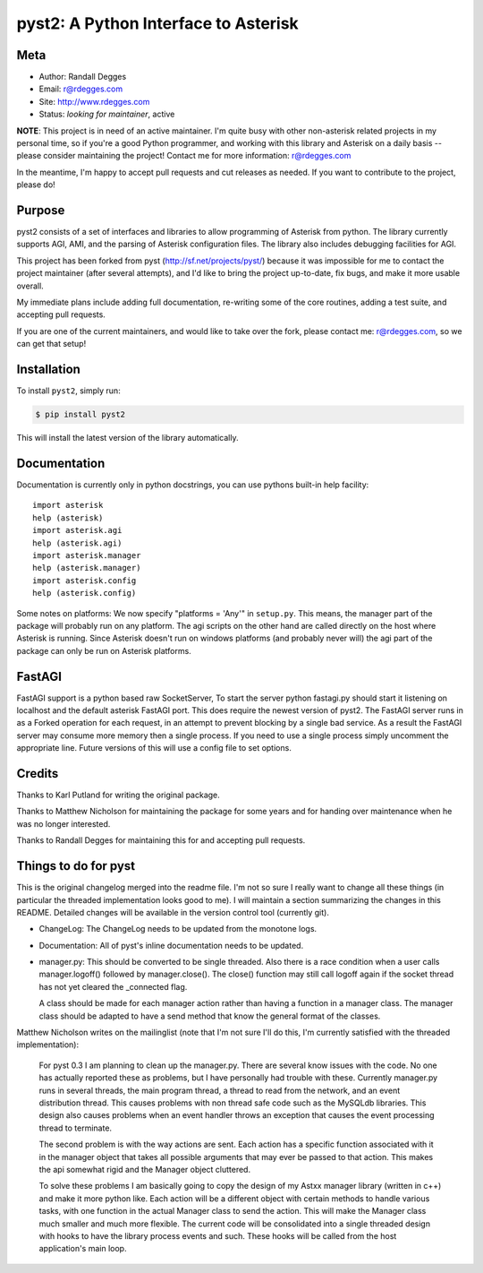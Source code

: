 pyst2: A Python Interface to Asterisk
=====================================

.. image:: https://img.shields.io/pypi/v/pyst2.svg
    :alt: pyst2 Release
    :target: https://pypi.python.org/pypi/pyst2

.. image:: https://img.shields.io/pypi/dm/pyst2.svg
    :alt: pyst2 Downloads
    :target: https://pypi.python.org/pypi/pyst2

.. image:: https://img.shields.io/travis/rdegges/pyst2.svg
    :alt: pyst2 Build
    :target: https://travis-ci.org/rdegges/pyst2

.. image:: https://github.com/rdegges/pyst2/raw/master/assets/snake-sketch.jpg
   :alt: Snake Sketch


Meta
----

- Author: Randall Degges
- Email: r@rdegges.com
- Site: http://www.rdegges.com
- Status: *looking for maintainer*, active

**NOTE**: This project is in need of an active maintainer.  I'm quite busy with
other non-asterisk related projects in my personal time, so if you're a good
Python programmer, and working with this library and Asterisk on a daily basis
-- please consider maintaining the project!  Contact me for more information:
r@rdegges.com

In the meantime, I'm happy to accept pull requests and cut releases as needed.
If you want to contribute to the project, please do!


Purpose
-------

pyst2 consists of a set of interfaces and libraries to allow programming of
Asterisk from python. The library currently supports AGI, AMI, and the parsing
of Asterisk configuration files. The library also includes debugging facilities
for AGI.

This project has been forked from pyst (http://sf.net/projects/pyst/) because
it was impossible for me to contact the project maintainer (after several
attempts), and I'd like to bring the project up-to-date, fix bugs, and make
it more usable overall.

My immediate plans include adding full documentation, re-writing some
of the core routines, adding a test suite, and accepting pull requests.

If you are one of the current maintainers, and would like to take over the
fork, please contact me: r@rdegges.com, so we can get that setup!


Installation
------------

To install ``pyst2``, simply run:

.. code-block:: console

    $ pip install pyst2

This will install the latest version of the library automatically.


Documentation
-------------

Documentation is currently only in python docstrings, you can use
pythons built-in help facility::

 import asterisk
 help (asterisk)
 import asterisk.agi
 help (asterisk.agi)
 import asterisk.manager
 help (asterisk.manager)
 import asterisk.config
 help (asterisk.config)

Some notes on platforms: We now specify "platforms = 'Any'" in
``setup.py``. This means, the manager part of the package will probably
run on any platform. The agi scripts on the other hand are called
directly on the host where Asterisk is running. Since Asterisk doesn't
run on windows platforms (and probably never will) the agi part of the
package can only be run on Asterisk platforms.

FastAGI
-------

FastAGI support is a python based raw SocketServer, To start the server
python fastagi.py should start it listening on localhost and the default
asterisk FastAGI port. This does require the newest version of pyst2.
The FastAGI server runs in as a Forked operation for each request, in
an attempt to prevent blocking by a single bad service. As a result the
FastAGI server may consume more memory then a single process. If you need
to use a single process simply uncomment the appropriate line. Future versions
of this will use a config file to set options.

Credits
-------

Thanks to Karl Putland for writing the original package.

Thanks to Matthew Nicholson for maintaining the package for some years
and for handing over maintenance when he was no longer interested.

Thanks to Randall Degges for maintaining this for and accepting
pull requests.


Things to do for pyst
---------------------

This is the original changelog merged into the readme file. I'm not so
sure I really want to change all these things (in particular the
threaded implementation looks good to me). I will maintain a section
summarizing the changes in this README. Detailed changes will be
available in the version control tool (currently git).

* ChangeLog:
  The ChangeLog needs to be updated from the monotone logs.

* Documentation:
  All of pyst's inline documentation needs to be updated.

* manager.py:
  This should be converted to be single threaded.  Also there is a race
  condition when a user calls manager.logoff() followed by
  manager.close().  The close() function may still call logoff again if
  the socket thread has not yet cleared the _connected flag.

  A class should be made for each manager action rather than having a
  function in a manager class.  The manager class should be adapted to
  have a send method that know the general format of the classes.

Matthew Nicholson writes on the mailinglist (note that I'm not sure I'll do
this, I'm currently satisfied with the threaded implementation):

  For pyst 0.3 I am planning to clean up the manager.py.  There are
  several know issues with the code.  No one has actually reported these
  as problems, but I have personally had trouble with these.  Currently
  manager.py runs in several threads, the main program thread, a thread to
  read from the network, and an event distribution thread.  This causes
  problems with non thread safe code such as the MySQLdb libraries.  This
  design also causes problems when an event handler throws an exception
  that causes the event processing thread to terminate.

  The second problem is with the way actions are sent.  Each action has a
  specific function associated with it in the manager object that takes
  all possible arguments that may ever be passed to that action.  This
  makes the api somewhat rigid and the Manager object cluttered.

  To solve these problems I am basically going to copy the design of my
  Astxx manager library (written in c++) and make it more python like.
  Each action will be a different object with certain methods to handle
  various tasks, with one function in the actual Manager class to send the
  action.  This will make the Manager class much smaller and much more
  flexible.  The current code will be consolidated into a single threaded
  design with hooks to have the library process events and such.  These
  hooks will be called from the host application's main loop.


